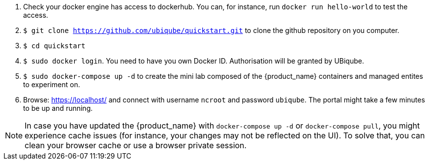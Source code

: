 
1. Check your docker engine has access to dockerhub. You can, for instance, run `docker run hello-world` to test the access.
2. `$ git clone https://github.com/ubiqube/quickstart.git` to clone the github repository on you computer.
3. `$ cd quickstart`
4. `$ sudo docker login`. You need to have you own Docker ID. Authorisation will be granted by UBiqube.
5. `$ sudo docker-compose up -d` to create the mini lab composed of the {product_name} containers and managed entites to experiment on.
6. Browse: link:https://localhost/[] and connect with username `ncroot` and password `ubiqube`. The portal might take a few minutes to be up and running.

NOTE: In case you have updated the {product_name} with `docker-compose up -d` or `docker-compose pull`, you might experience cache issues (for instance, your changes may not be reflected on the UI). To solve that, you can clean your browser cache or use a browser private session.
